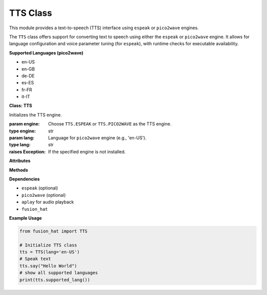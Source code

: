 TTS Class
================

This module provides a text-to-speech (TTS) interface using ``espeak`` or ``pico2wave`` engines.

The ``TTS`` class offers support for converting text to speech using either the ``espeak`` or ``pico2wave`` engine. It allows for language configuration and voice parameter tuning (for ``espeak``), with runtime checks for executable availability.

**Supported Languages (pico2wave)**


- en-US
- en-GB
- de-DE
- es-ES
- fr-FR
- it-IT



**Class: TTS**


.. class:: TTS(engine=TTS.PICO2WAVE, lang=None)

    Initializes the TTS engine.

    :param engine: Choose ``TTS.ESPEAK`` or ``TTS.PICO2WAVE`` as the TTS engine.
    :type engine: str
    :param lang: Language for ``pico2wave`` engine (e.g., 'en-US').
    :type lang: str
    :raises Exception: If the specified engine is not installed.

**Attributes**


.. data:: TTS.ESPEAK

    Constant for using the ``espeak`` engine.

.. data:: TTS.PICO2WAVE

    Constant for using the ``pico2wave`` engine.

.. data:: TTS.SUPPORTED_LANGUAUE

    List of supported languages for ``pico2wave``.

**Methods**


.. method:: say(words)

    Say the given words using the configured TTS engine.

    :param words: Text to speak.
    :type words: str

.. method:: espeak(words)

    Say the given words using the ``espeak`` engine.

    :param words: Text to speak.
    :type words: str

    :raises RuntimeError: If ``espeak`` is not available.

.. method:: pico2wave(words)

    Say the given words using the ``pico2wave`` engine.

    :param words: Text to speak.
    :type words: str

    :raises RuntimeError: If ``pico2wave`` is not available.

.. method:: lang(*value)

    Get or set the current language for ``pico2wave``.

    :param value: Optional language string (e.g., 'en-US').
    :type value: str
    :return: Current language setting.
    :rtype: str

    :raises ValueError: If the provided language is not supported.

.. method:: supported_lang()

    Return a list of supported languages for ``pico2wave``.

    :return: List of language codes.
    :rtype: list[str]

.. method:: espeak_params(amp=None, speed=None, gap=None, pitch=None)

    Configure voice parameters for ``espeak``.

    :param amp: Amplitude (0–200)
    :type amp: int
    :param speed: Speed of speech (80–260)
    :type speed: int
    :param gap: Gap between words (in milliseconds)
    :type gap: int
    :param pitch: Voice pitch (0–99)
    :type pitch: int

    :raises ValueError: If any parameter is out of its valid range.

**Dependencies**


- ``espeak`` (optional)
- ``pico2wave`` (optional)
- ``aplay`` for audio playback
- ``fusion_hat`` 


**Example Usage**


.. code-block:: python

   from fusion_hat import TTS

   # Initialize TTS class
   tts = TTS(lang='en-US')
   # Speak text
   tts.say("Hello World")
   # show all supported languages
   print(tts.supported_lang())
